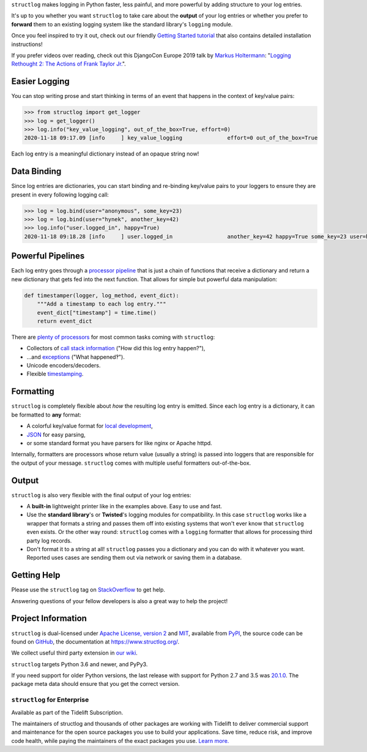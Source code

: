 .. raw:: html

   <p align="center">
      <a href="https://www.structlog.org/">
         <img src="./docs/_static/structlog_logo.png" width="35%" alt="structlog" />
      </a>
   </p>
   <p align="center">
      <a href="https://www.structlog.org/en/stable/?badge=stable">
          <img src="https://img.shields.io/badge/Docs-Read%20The%20Docs-black" alt="Documentation" />
      </a>
      <a href="https://github.com/hynek/structlog/blob/main/LICENSE">
         <img src="https://img.shields.io/badge/license-MIT%2FApache--2.0-C06524" alt="License: MIT / Apache 2.0" />
      </a>
      <a href="https://pypi.org/project/structlog/">
         <img src="https://img.shields.io/pypi/v/structlog" alt="PyPI release" />
      </a>
      <a href="https://pepy.tech/project/structlog">
          <img src="https://static.pepy.tech/personalized-badge/structlog?period=month&units=international_system&left_color=black&right_color=blue&left_text=Downloads%20/%20Month" alt="Downloads per month" />
      </a>
   </p>

.. -begin-short-

``structlog`` makes logging in Python faster, less painful, and more powerful by adding structure to your log entries.

It's up to you whether you want ``structlog`` to take care about the **output** of your log entries or whether you prefer to **forward** them to an existing logging system like the standard library's ``logging`` module.

.. -end-short-

Once you feel inspired to try it out, check out our friendly `Getting Started tutorial <https://www.structlog.org/en/stable/getting-started.html>`_ that also contains detailed installation instructions!

.. -begin-spiel-

If you prefer videos over reading, check out this DjangoCon Europe 2019 talk by `Markus Holtermann <https://twitter.com/m_holtermann>`_: "`Logging Rethought 2: The Actions of Frank Taylor Jr. <https://www.youtube.com/watch?v=Y5eyEgyHLLo>`_".


Easier Logging
==============

You can stop writing prose and start thinking in terms of an event that happens in the context of key/value pairs:

.. code-block:: pycon

   >>> from structlog import get_logger
   >>> log = get_logger()
   >>> log.info("key_value_logging", out_of_the_box=True, effort=0)
   2020-11-18 09:17.09 [info     ] key_value_logging              effort=0 out_of_the_box=True

Each log entry is a meaningful dictionary instead of an opaque string now!


Data Binding
============

Since log entries are dictionaries, you can start binding and re-binding key/value pairs to your loggers to ensure they are present in every following logging call:

.. code-block:: pycon

   >>> log = log.bind(user="anonymous", some_key=23)
   >>> log = log.bind(user="hynek", another_key=42)
   >>> log.info("user.logged_in", happy=True)
   2020-11-18 09:18.28 [info     ] user.logged_in                 another_key=42 happy=True some_key=23 user=hynek

Powerful Pipelines
==================

Each log entry goes through a `processor pipeline <https://www.structlog.org/en/stable/processors.html>`_ that is just a chain of functions that receive a dictionary and return a new dictionary that gets fed into the next function.
That allows for simple but powerful data manipulation:

.. code-block:: python

   def timestamper(logger, log_method, event_dict):
       """Add a timestamp to each log entry."""
       event_dict["timestamp"] = time.time()
       return event_dict

There are `plenty of processors <https://www.structlog.org/en/stable/api.html#module-structlog.processors>`_ for most common tasks coming with ``structlog``:

- Collectors of `call stack information <https://www.structlog.org/en/stable/api.html#structlog.processors.StackInfoRenderer>`_ ("How did this log entry happen?"),
- …and `exceptions <https://www.structlog.org/en/stable/api.html#structlog.processors.format_exc_info>`_ ("What happened‽").
- Unicode encoders/decoders.
- Flexible `timestamping <https://www.structlog.org/en/stable/api.html#structlog.processors.TimeStamper>`_.



Formatting
==========

``structlog`` is completely flexible about *how* the resulting log entry is emitted.
Since each log entry is a dictionary, it can be formatted to **any** format:

- A colorful key/value format for `local development <https://www.structlog.org/en/stable/development.html>`_,
- `JSON <https://www.structlog.org/en/stable/api.html#structlog.processors.JSONRenderer>`_ for easy parsing,
- or some standard format you have parsers for like nginx or Apache httpd.

Internally, formatters are processors whose return value (usually a string) is passed into loggers that are responsible for the output of your message.
``structlog`` comes with multiple useful formatters out-of-the-box.


Output
======

``structlog`` is also very flexible with the final output of your log entries:

- A **built-in** lightweight printer like in the examples above.
  Easy to use and fast.
- Use the **standard library**'s or **Twisted**'s logging modules for compatibility.
  In this case ``structlog`` works like a wrapper that formats a string and passes them off into existing systems that won't ever know that ``structlog`` even exists.
  Or the other way round: ``structlog`` comes with a ``logging`` formatter that allows for processing third party log records.
- Don't format it to a string at all!
  ``structlog`` passes you a dictionary and you can do with it whatever you want.
  Reported uses cases are sending them out via network or saving them in a database.

.. -end-spiel-

.. -begin-meta-

Getting Help
============

Please use the ``structlog`` tag on `StackOverflow <https://stackoverflow.com/questions/tagged/structlog>`_ to get help.

Answering questions of your fellow developers is also a great way to help the project!


Project Information
===================

``structlog`` is dual-licensed under `Apache License, version 2 <https://choosealicense.com/licenses/apache/>`_ and `MIT <https://choosealicense.com/licenses/mit/>`_, available from `PyPI <https://pypi.org/project/structlog/>`_, the source code can be found on `GitHub <https://github.com/hynek/structlog>`_, the documentation at https://www.structlog.org/.

We collect useful third party extension in `our wiki <https://github.com/hynek/structlog/wiki/Third-party-Extensions>`_.

``structlog`` targets Python 3.6 and newer, and PyPy3.

If you need support for older Python versions, the last release with support for Python 2.7 and 3.5 was `20.1.0 <https://pypi.org/project/structlog/20.1.0/>`_.
The package meta data should ensure that you get the correct version.


``structlog`` for Enterprise
----------------------------

Available as part of the Tidelift Subscription.

The maintainers of structlog and thousands of other packages are working with Tidelift to deliver commercial support and maintenance for the open source packages you use to build your applications. Save time, reduce risk, and improve code health, while paying the maintainers of the exact packages you use.
`Learn more. <https://tidelift.com/subscription/pkg/pypi-structlog?utm_source=pypi-structlog&utm_medium=referral&utm_campaign=readme>`_

